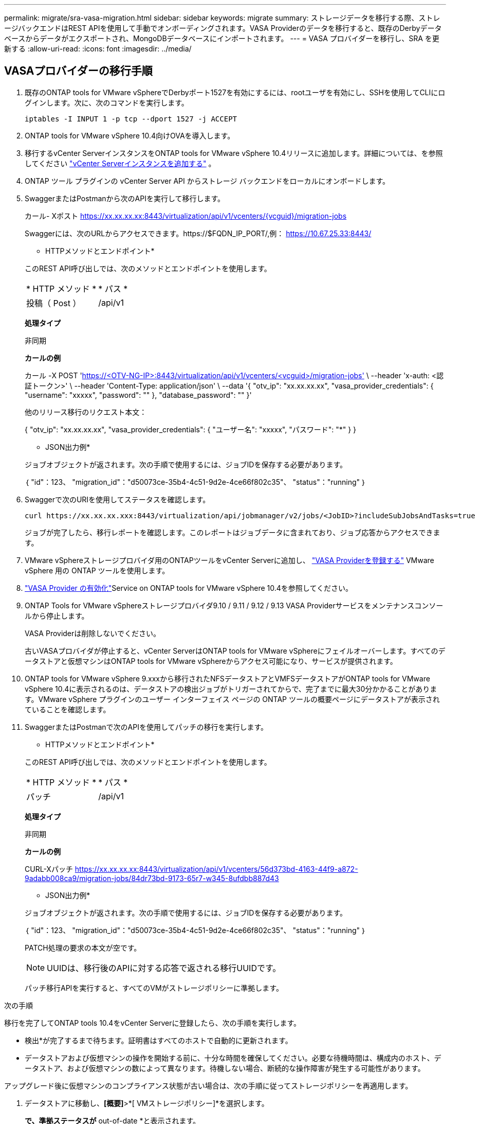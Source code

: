 ---
permalink: migrate/sra-vasa-migration.html 
sidebar: sidebar 
keywords: migrate 
summary: ストレージデータを移行する際、ストレージバックエンドはREST APIを使用して手動でオンボーディングされます。VASA Providerのデータを移行すると、既存のDerbyデータベースからデータがエクスポートされ、MongoDBデータベースにインポートされます。 
---
= VASA プロバイダーを移行し、SRA を更新する
:allow-uri-read: 
:icons: font
:imagesdir: ../media/




== VASAプロバイダーの移行手順

. 既存のONTAP tools for VMware vSphereでDerbyポート1527を有効にするには、rootユーザを有効にし、SSHを使用してCLIにログインします。次に、次のコマンドを実行します。
+
[listing]
----
iptables -I INPUT 1 -p tcp --dport 1527 -j ACCEPT
----
. ONTAP tools for VMware vSphere 10.4向けOVAを導入します。
. 移行するvCenter ServerインスタンスをONTAP tools for VMware vSphere 10.4リリースに追加します。詳細については、を参照してください link:../configure/add-vcenter.html["vCenter Serverインスタンスを追加する"] 。
. ONTAP ツール プラグインの vCenter Server API からストレージ バックエンドをローカルにオンボードします。
. SwaggerまたはPostmanから次のAPIを実行して移行します。
+
カール- Xポスト https://xx.xx.xx.xx:8443/virtualization/api/v1/vcenters/{vcguid}/migration-jobs[]

+
Swaggerには、次のURLからアクセスできます。https://$FQDN_IP_PORT/,例： https://10.67.25.33:8443/[]

+
[]
====
* HTTPメソッドとエンドポイント*

このREST API呼び出しでは、次のメソッドとエンドポイントを使用します。

|===


| * HTTP メソッド * | * パス * 


| 投稿（ Post ） | /api/v1 
|===
*処理タイプ*

非同期

*カールの例*

カール -X POST 'https://<OTV-NG-IP>:8443/virtualization/api/v1/vcenters/<vcguid>/migration-jobs'[] \ --header 'x-auth: <認証トークン>' \ --header 'Content-Type: application/json' \ --data '{ "otv_ip": "xx.xx.xx.xx", "vasa_provider_credentials": { "username": "xxxxx", "password": "******" }, "database_password": "******" }'

他のリリース移行のリクエスト本文：

{ "otv_ip": "xx.xx.xx.xx", "vasa_provider_credentials": { "ユーザー名": "xxxxx", "パスワード": "*******" } }

* JSON出力例*

ジョブオブジェクトが返されます。次の手順で使用するには、ジョブIDを保存する必要があります。

｛
  "id"：123、
  "migration_id"："d50073ce-35b4-4c51-9d2e-4ce66f802c35"、
  "status"："running"
｝

====
. Swaggerで次のURIを使用してステータスを確認します。
+
[listing]
----
curl https://xx.xx.xx.xxx:8443/virtualization/api/jobmanager/v2/jobs/<JobID>?includeSubJobsAndTasks=true
----
+
ジョブが完了したら、移行レポートを確認します。このレポートはジョブデータに含まれており、ジョブ応答からアクセスできます。

. VMware vSphereストレージプロバイダ用のONTAPツールをvCenter Serverに追加し、 link:../configure/registration-process.html["VASA Providerを登録する"] VMware vSphere 用の ONTAP ツールを使用します。
. link:../manage/enable-services.html["VASA Provider の有効化"]Service on ONTAP tools for VMware vSphere 10.4を参照してください。
. ONTAP Tools for VMware vSphereストレージプロバイダ9.10 / 9.11 / 9.12 / 9.13 VASA Providerサービスをメンテナンスコンソールから停止します。
+
VASA Providerは削除しないでください。

+
古いVASAプロバイダが停止すると、vCenter ServerはONTAP tools for VMware vSphereにフェイルオーバーします。すべてのデータストアと仮想マシンはONTAP tools for VMware vSphereからアクセス可能になり、サービスが提供されます。

. ONTAP tools for VMware vSphere 9.xxxから移行されたNFSデータストアとVMFSデータストアがONTAP tools for VMware vSphere 10.4に表示されるのは、データストアの検出ジョブがトリガーされてからで、完了までに最大30分かかることがあります。VMware vSphere プラグインのユーザー インターフェイス ページの ONTAP ツールの概要ページにデータストアが表示されていることを確認します。
. SwaggerまたはPostmanで次のAPIを使用してパッチの移行を実行します。
+
[]
====
* HTTPメソッドとエンドポイント*

このREST API呼び出しでは、次のメソッドとエンドポイントを使用します。

|===


| * HTTP メソッド * | * パス * 


| パッチ | /api/v1 
|===
*処理タイプ*

非同期

*カールの例*

CURL-Xパッチ https://xx.xx.xx.xx:8443/virtualization/api/v1/vcenters/56d373bd-4163-44f9-a872-9adabb008ca9/migration-jobs/84dr73bd-9173-65r7-w345-8ufdbb887d43[]

* JSON出力例*

ジョブオブジェクトが返されます。次の手順で使用するには、ジョブIDを保存する必要があります。

｛
  "id"：123、
  "migration_id"："d50073ce-35b4-4c51-9d2e-4ce66f802c35"、
  "status"："running"
｝

PATCH処理の要求の本文が空です。


NOTE: UUIDは、移行後のAPIに対する応答で返される移行UUIDです。

パッチ移行APIを実行すると、すべてのVMがストレージポリシーに準拠します。

====


.次の手順
移行を完了してONTAP tools 10.4をvCenter Serverに登録したら、次の手順を実行します。

* 検出*が完了するまで待ちます。証明書はすべてのホストで自動的に更新されます。
* データストアおよび仮想マシンの操作を開始する前に、十分な時間を確保してください。必要な待機時間は、構成内のホスト、データストア、および仮想マシンの数によって異なります。待機しない場合、断続的な操作障害が発生する可能性があります。


アップグレード後に仮想マシンのコンプライアンス状態が古い場合は、次の手順に従ってストレージポリシーを再適用します。

. データストアに移動し、*[概要]*>*[ VMストレージポリシー]*を選択します。
+
[VM storage policy compliance]*で、準拠ステータスが* out-of-date *と表示されます。

. Storage VMポリシーと対応するVMを選択してください
. [適用]を選択します。
+
[VM storage policy compliance]*で、準拠ステータスが[準拠]と表示されるようになりました。



.関連情報
* link:../concepts/rbac-learn-about.html["ONTAP Tools for VMware vSphere 10 RBACの詳細"]
* link:../upgrade/upgrade-ontap-tools.html["ONTAP Tools for VMware vSphere 10.xから10.4へのアップグレード"]




== ストレージレプリケーションアダプタ(SRA)を更新する手順

.作業を開始する前に
リカバリプランにおいて、保護サイトとは仮想マシンが現在実行されている場所を指し、リカバリサイトとは仮想マシンがリカバリされる場所を指します。SRMインターフェースには、リカバリプランの状態と、保護サイトとリカバリサイトの詳細が表示されます。リカバリプランでは、「*CleanupP*」ボタンと「*Reprotect*」ボタンは無効になっていますが、「TEST」ボタンと「RUN」ボタンは有効なままです。これは、サイトがデータリカバリの準備ができていることを示します。SRAを移行する前に、一方のサイトが保護状態、もう一方のサイトがリカバリ状態であることを確認してください。


NOTE: フェイルオーバーが完了しても再保護が保留中の場合は、移行を開始しないでください。移行を続行する前に、再保護プロセスが完了していることを確認してください。テストフェイルオーバーを実行中の場合は、テストフェイルオーバーをクリーンアップして移行を開始します。

. VMware Site RecoveryでONTAP tools SRAアダプタfor VMware vSphere 9.xxを削除するには、次の手順を実行します。
+
.. VMware Live Site Recovery構成管理ページに移動します。
.. Storage Replication Adapter *セクションに移動します。
.. 省略記号メニューから* Reset configuration *を選択します。
.. 省略記号メニューから*削除*を選択します。


. これらの手順は、保護サイトとリカバリサイトの両方で実行します。
+
.. link:../manage/enable-services.adoc["ONTAP Tools for VMware vSphereサービスを有効にする"]
.. の手順に従って、ONTAP Tools for VMware vSphere 10.4 SRAアダプタをインストールしますlink:../protect/configure-on-srm-appliance.html["VMware Live Site RecoveryアプライアンスでのSRAの設定"]。
.. VMware Live Site Recoveryのユーザーインターフェイスページで、*アレイの検出*および*デバイスの検出*操作を実行し、移行前と同じようにデバイスが表示されることを確認します。



